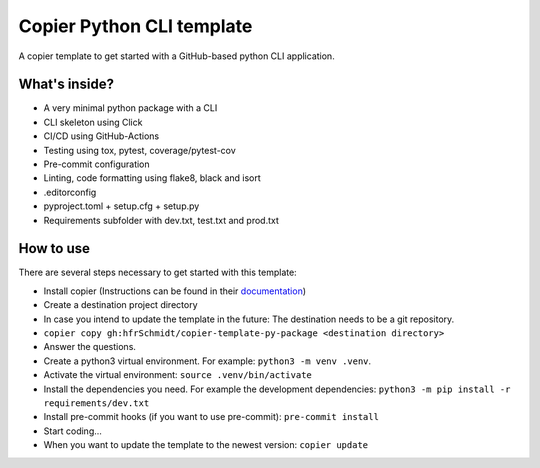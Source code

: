 =============================
Copier Python CLI template
=============================

A copier template to get started with a GitHub-based python CLI application. 

What's inside?
--------
* A very minimal python package with a CLI
* CLI skeleton using Click 
* CI/CD using GitHub-Actions
* Testing using tox, pytest, coverage/pytest-cov
* Pre-commit configuration
* Linting, code formatting using flake8, black and isort
* .editorconfig 
* pyproject.toml + setup.cfg + setup.py
* Requirements subfolder with dev.txt, test.txt and prod.txt

How to use
--------
There are several steps necessary to get started with this template:

* Install copier (Instructions can be found in their documentation_)
* Create a destination project directory
* In case you intend to update the template in the future: The destination needs to be a git repository.
* ``copier copy gh:hfrSchmidt/copier-template-py-package <destination directory>``
* Answer the questions.
* Create a python3 virtual environment. For example: ``python3 -m venv .venv``.
* Activate the virtual environment: ``source .venv/bin/activate``
* Install the dependencies you need. For example the development dependencies: ``python3 -m pip install -r requirements/dev.txt``
* Install pre-commit hooks (if you want to use pre-commit): ``pre-commit install``
* Start coding...
* When you want to update the template to the newest version: ``copier update``

.. _documentation: https://copier.readthedocs.io/en/stable/

